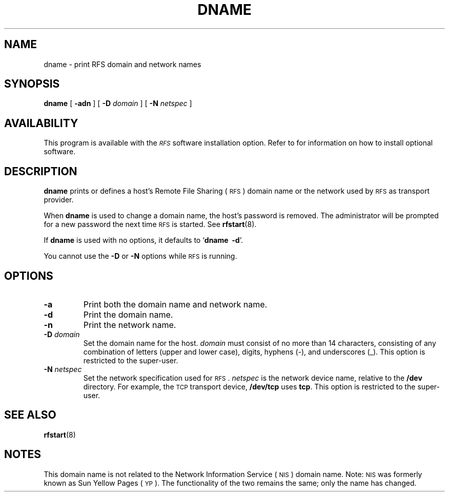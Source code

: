 .\" @(#)dname.8 1.1 92/07/30 SMI; from S5R3
.TH DNAME 8 "30 June 1988"
.SH NAME
dname \- print RFS domain and network names
.SH SYNOPSIS
.B dname
[
.B \-adn
]
[
.BI \-D " domain"
] [
.BI \-N " netspec"
]
.SH AVAILABILITY
.LP
This program is available with the
.I \s-1RFS\s0
software installation option.
Refer to
.TX INSTALL
for information on how to install optional software.
.SH DESCRIPTION
.IX "dname print" "" "\fLdname\fP \(em print RFS domain and network names"
.IX network "print RFS domain and network names"
.IX RFS "print RFS domain and network names"
.IX names "print RFS domain and network names"
.IX domain "print RFS domain and network names"
.LP
.B dname
prints or defines a host's Remote File Sharing
(\s-1RFS\s0)
domain name or the network used by 
.SM RFS
as transport provider.
.LP
When
.B dname
is used to change a domain name, the host's password is removed.
The administrator will be prompted for a new
password the next time 
.SM RFS
is started.
See 
.BR rfstart (8).
.LP
If
.B dname
is used with no options, it defaults to
.RB ` "dname \ \-d" '.
.LP
You cannot use the
.B \-D
or
.B \-N
options while 
.SM RFS
is running.
.SH OPTIONS
.TP
.B \-a
Print both the domain name and network name.
.TP
.B \-d
Print the domain name.
.TP
.B \-n
Print the network name.
.TP
.BI \-D " domain"
Set the domain name for the host.
.I domain
must consist of no more than 14 characters,
consisting of any combination of letters (upper
and lower case), digits, hyphens (\-), and
underscores (_).
This option is restricted to the super-user.
.TP
.BI \-N " netspec"
Set the network specification used for
.SM RFS\s0.
.I netspec
is the network device name, relative to the
.B /dev
directory.
For example, the
.SM TCP
transport device,
.B /dev/tcp
uses
.BR tcp .
This option is restricted to the super-user.
.SH "SEE ALSO"
.BR rfstart (8)
.SH NOTES
.LP
This domain name is not related to the
Network Information Service
(\s-1NIS\s0)
domain name.
Note:
.SM NIS
was formerly known as Sun Yellow Pages
(\s-1YP\s0). 
The functionality of the two remains the same;
only the name has changed.
